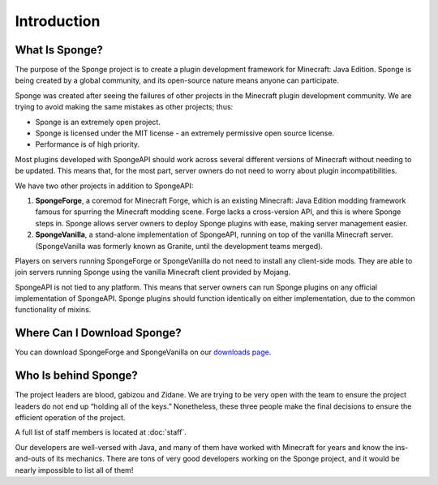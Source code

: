 ============
Introduction
============

What Is Sponge?
~~~~~~~~~~~~~~~

The purpose of the Sponge project is to create a plugin development framework for Minecraft: Java Edition. Sponge is
being created by a global community, and its open-source nature means anyone can participate.

Sponge was created after seeing the failures of other projects in the Minecraft plugin development community. We are
trying to avoid making the same mistakes as other projects; thus:

* Sponge is an extremely open project.
* Sponge is licensed under the MIT license - an extremely permissive open source license.
* Performance is of high priority.

Most plugins developed with SpongeAPI should work across several different versions of Minecraft without needing to be
updated. This means that, for the most part, server owners do not need to worry about plugin incompatibilities.

We have two other projects in addition to SpongeAPI:

(1) **SpongeForge**, a coremod for Minecraft Forge, which is an existing Minecraft: Java Edition modding framework
    famous for spurring the Minecraft modding scene. Forge lacks a cross-version API, and this is where Sponge steps
    in. Sponge allows server owners to deploy Sponge plugins with ease, making server management easier.

(2) **SpongeVanilla**, a stand-alone implementation of SpongeAPI, running on top of the vanilla Minecraft server.
    (SpongeVanilla was formerly known as Granite, until the development teams merged).

Players on servers running SpongeForge or SpongeVanilla do not need to install any client-side mods. They are able to join
servers running Sponge using the vanilla Minecraft client provided by Mojang.

SpongeAPI is not tied to any platform. This means that server owners can run Sponge plugins on any official
implementation of SpongeAPI. Sponge plugins should function identically on either implementation, due to the
common functionality of mixins.

Where Can I Download Sponge?
~~~~~~~~~~~~~~~~~~~~~~~~~~~~

You can download SpongeForge and SpongeVanilla on our `downloads page <https://www.spongepowered.org/downloads>`_.

Who Is behind Sponge?
~~~~~~~~~~~~~~~~~~~~~

The project leaders are blood, gabizou and Zidane. We are trying to be very open with the team to ensure the project leaders
do not end up “holding all of the keys.” Nonetheless, these three people make the final decisions to ensure the efficient
operation of the project.

A full list of staff members is located at :doc:`staff`.

Our developers are well-versed with Java, and many of them have worked with Minecraft for years and know the ins-and-outs
of its mechanics. There are tons of very good developers working on the Sponge project, and it would be nearly impossible
to list all of them!
